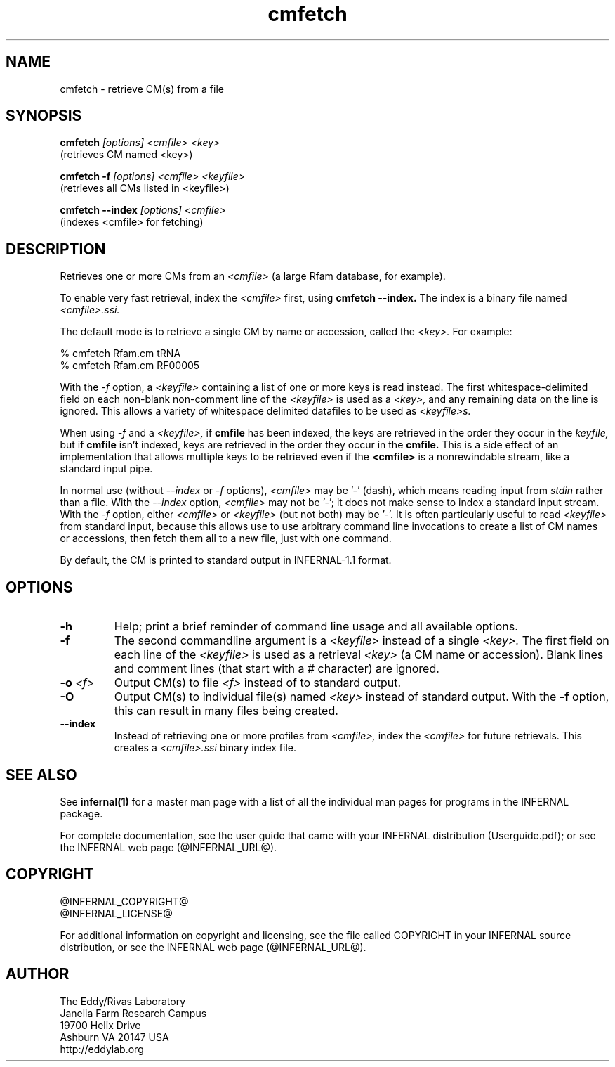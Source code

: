 .TH "cmfetch" 1 "@INFERNAL_DATE@" "INFERNAL @INFERNAL_VERSION@" "INFERNAL Manual"

.SH NAME
.TP 
cmfetch - retrieve CM(s) from a file

.SH SYNOPSIS

.B cmfetch
.I [options]
.I <cmfile>
.I <key>
 (retrieves CM named <key>)

.B cmfetch -f
.I [options]
.I <cmfile>
.I <keyfile>
 (retrieves all CMs listed in <keyfile>)

.B cmfetch --index
.I [options]
.I <cmfile>
 (indexes <cmfile> for fetching)


.SH DESCRIPTION

.PP
Retrieves one or more CMs from an
.I <cmfile>
(a large Rfam database, for example). 

.PP
To enable very fast retrieval, index the 
.I <cmfile>
first, using
.B cmfetch --index.
The index is a binary file named
.I <cmfile>.ssi.

.PP
The default mode is to retrieve a single CM by name
or accession, called the
.I <key>.
For example:

.nf
  % cmfetch Rfam.cm tRNA
  % cmfetch Rfam.cm RF00005
.fi

.PP
With the
.I -f
option, a 
.I <keyfile> 
containing a list of one or more keys is read instead. 
The first whitespace-delimited field on each non-blank non-comment
line of the
.I <keyfile> 
is used as a 
.I <key>,
and any remaining data on the line is ignored. This allows
a variety of whitespace delimited datafiles to be used
as 
.I <keyfile>s.

.PP
When using
.I -f 
and a
.I <keyfile>,
if 
.B cmfile 
has been indexed, the keys are retrieved in the order
they occur in the 
.I keyfile,
but if 
.B cmfile 
isn't indexed, keys are retrieved in the order they occur
in the 
.B cmfile. 
This is a side effect of an implementation that allows
multiple keys to be retrieved even if the
.B <cmfile> 
is a nonrewindable stream, like a standard input pipe.

.PP 
In normal use
(without
.I --index
or 
.I -f
options),
.I <cmfile> 
may be '-' (dash), which
means reading input from
.I stdin
rather than a file.  
With the
.I --index
option, 
.I <cmfile>
may not be '-'; it does not make sense
to index a standard input stream.
With the 
.I -f 
option,  
either 
.I <cmfile> 
or 
.I <keyfile> 
(but not both) may be '-'.
It is often particularly useful to read
.I <keyfile>
from standard input, because this allows
use to use arbitrary command line invocations to
create a list of CM names or accessions, then fetch them all
to a new file, just with one command.

.PP
By default, the CM is printed to standard output in INFERNAL-1.1 format.

.SH OPTIONS

.TP
.B -h
Help; print a brief reminder of command line usage and all available
options.

.TP
.B -f
The second commandline argument is a 
.I <keyfile>
instead of a single 
.I <key>.
The first field on each line of the
.I <keyfile> 
is used as a retrieval 
.I <key>
(a CM name or accession). 
Blank lines and comment lines (that start with
a # character) are ignored. 

.TP
.BI -o " <f>"
Output CM(s) to file
.I <f>
instead of to standard output.

.TP
.B -O
Output CM(s) to individual file(s) named
.I <key>
instead of standard output. With the
.B -f 
option, this can result in many files
being created.

.TP
.B --index
Instead of retrieving one or more profiles from
.I <cmfile>,
index the
.I <cmfile>
for future retrievals.
This creates a
.I <cmfile>.ssi
binary index file.


.SH SEE ALSO 

See 
.B infernal(1)
for a master man page with a list of all the individual man pages
for programs in the INFERNAL package.

.PP
For complete documentation, see the user guide that came with your
INFERNAL distribution (Userguide.pdf); or see the INFERNAL web page
(@INFERNAL_URL@).


.SH COPYRIGHT

.nf
@INFERNAL_COPYRIGHT@
@INFERNAL_LICENSE@
.fi

For additional information on copyright and licensing, see the file
called COPYRIGHT in your INFERNAL source distribution, or see the INFERNAL
web page 
(@INFERNAL_URL@).

.SH AUTHOR

.nf
The Eddy/Rivas Laboratory
Janelia Farm Research Campus
19700 Helix Drive
Ashburn VA 20147 USA
http://eddylab.org
.fi



